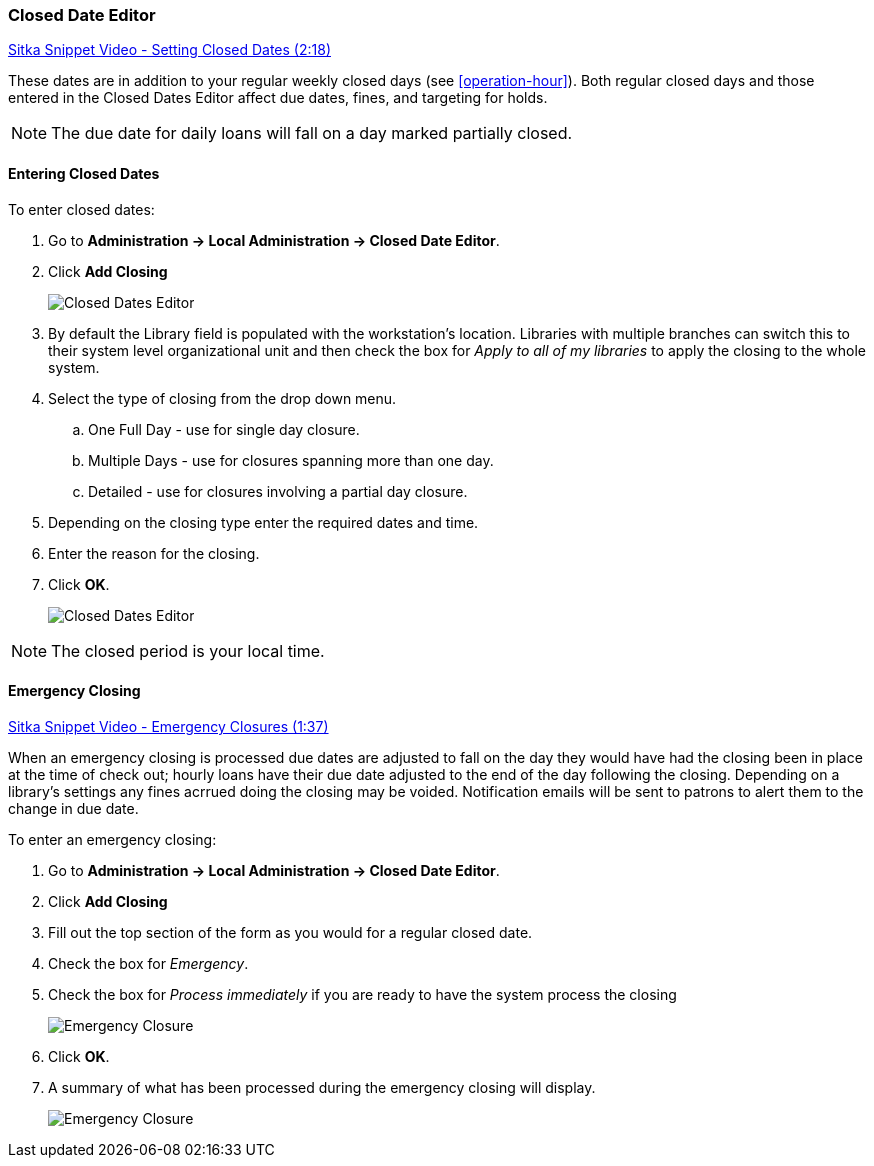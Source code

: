 Closed Date Editor
~~~~~~~~~~~~~~~~~~

anchor:closed-date-editor[Closed Date Editor]

https://www.youtube.com/watch?v=Jy1d62vfZaE[Sitka Snippet Video - Setting Closed Dates (2:18)]

These dates are in addition to your regular weekly closed days (see xref:operation-hour[]).   Both regular closed days and those entered in the Closed Dates Editor affect due dates, fines, and targeting for holds.

NOTE: The due date for daily loans will fall on a day marked partially closed.

Entering Closed Dates
^^^^^^^^^^^^^^^^^^^^^

To enter closed dates:

. Go to *Administration -> Local Administration -> Closed Date Editor*.
. Click *Add Closing*
+
image::images/admin/closed-date-1.png[scaledwidth="75%",alt="Closed Dates Editor"]
+
. By default the Library field is populated with the workstation's location.  Libraries with
 multiple branches can switch this to their system level organizational unit and then check
the box for _Apply to all of my libraries_ to apply the closing to the whole system.
+
.  Select the type of closing from the drop down menu.
.. One Full Day - use for single day closure.
.. Multiple Days - use for closures spanning more than one day.
.. Detailed - use for closures involving a partial day closure.
+
. Depending on the closing type enter the required dates and time.
+
. Enter the reason for the closing.
+
. Click *OK*.
+
image::images/admin/closed-date-2.png[scaledwidth="75%",alt="Closed Dates Editor"]

NOTE: The closed period is your local time.

Emergency Closing
^^^^^^^^^^^^^^^^^^

https://www.youtube.com/watch?v=PI1Va39O7rY&t[Sitka Snippet Video - Emergency Closures (1:37)]

When an emergency closing is processed due dates are adjusted to fall on the day they would have
had the closing been in place at the time of check out; hourly loans have their due date adjusted to the
end of the day following the closing.  Depending on a library's settings any fines acrrued
doing the closing may be voided.  Notification emails will be sent to patrons to alert them to
the change in due date.

To enter an emergency closing:

. Go to *Administration -> Local Administration -> Closed Date Editor*.
. Click *Add Closing*
. Fill out the top section of the form as you would for a regular closed date.
. Check the box for _Emergency_.
. Check the box for _Process immediately_ if you are ready to have the system process
the closing
+
image::images/admin/closed-date-3.png[scaledwidth="75%",alt="Emergency Closure"]
+
. Click *OK*.
. A summary of what has been processed during the emergency closing will display.
+
image::images/admin/closed-date-4.png[scaledwidth="75%",alt="Emergency Closure"]
